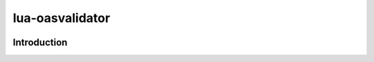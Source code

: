 lua-oasvalidator
================

.. image:: https://img.shields.io/badge/language-lua-blue.svg?logo=lua&logoColor=white
   :target: https://www.lua.org/
   :alt: Language Lua
.. image:: https://img.shields.io/github/release/nawaz1991/lua-oasvalidator.svg
  :alt: Gitlab releases
  :target: https://github.com/nawaz1991/cpp-oasvalidator/releases
.. image:: https://img.shields.io/github/license/nawaz1991/lua-oasvalidator.svg
  :alt: License
  :target: https://github.com/nawaz1991/lua-oasvalidator/blob/main/LICENSE

Introduction
------------

